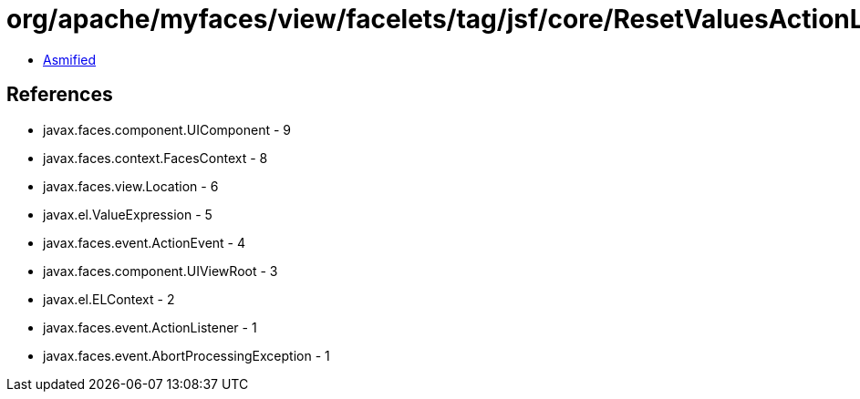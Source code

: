 = org/apache/myfaces/view/facelets/tag/jsf/core/ResetValuesActionListenerHandler$ResetValuesActionListener.class

 - link:ResetValuesActionListenerHandler$ResetValuesActionListener-asmified.java[Asmified]

== References

 - javax.faces.component.UIComponent - 9
 - javax.faces.context.FacesContext - 8
 - javax.faces.view.Location - 6
 - javax.el.ValueExpression - 5
 - javax.faces.event.ActionEvent - 4
 - javax.faces.component.UIViewRoot - 3
 - javax.el.ELContext - 2
 - javax.faces.event.ActionListener - 1
 - javax.faces.event.AbortProcessingException - 1
